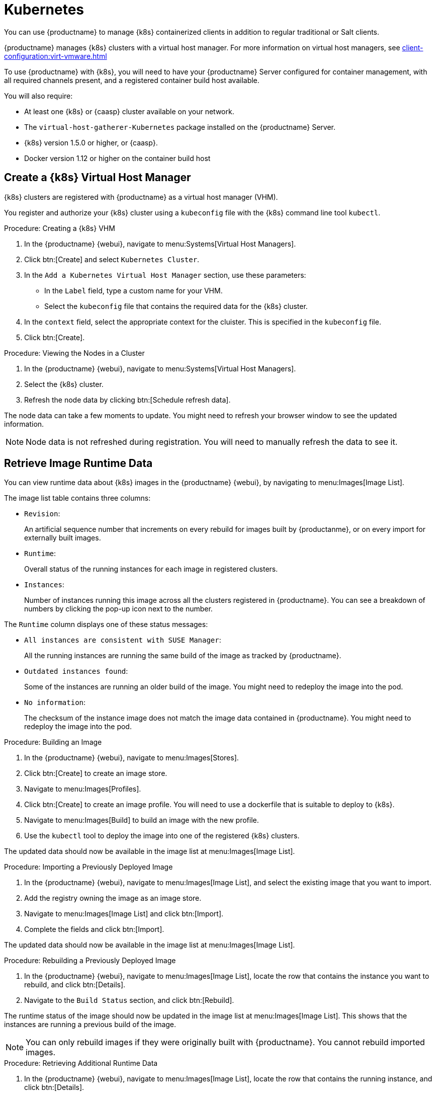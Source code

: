 [[kubernetes]]
= Kubernetes

You can use {productname} to manage {k8s} containerized clients in addition to regular traditional or Salt clients.

{productname} manages {k8s} clusters with a virtual host manager.
For more information on virtual host managers, see xref:client-configuration:virt-vmware.adoc[]


To use {productname} with {k8s}, you will need to have your {productname} Server configured for container management, with all required channels present, and a registered container build host available.

You will also require:

* At least one {k8s} or {caasp} cluster available on your network.
* The [systemitem]``virtual-host-gatherer-Kubernetes`` package installed on the {productname} Server.
* {k8s} version 1.5.0 or higher, or {caasp}.
* Docker version 1.12 or higher on the container build host



== Create a {k8s} Virtual Host Manager

{k8s} clusters are registered with {productname} as a virtual host manager (VHM).

You register and authorize your {k8s} cluster using a [path]``kubeconfig`` file with the {k8s} command line tool ``kubectl``.

.Procedure: Creating a {k8s} VHM
. In the {productname} {webui}, navigate to menu:Systems[Virtual Host Managers].
. Click btn:[Create] and select [guimenu]``Kubernetes Cluster``.
. In the [guimenu]``Add a Kubernetes Virtual Host Manager`` section, use these parameters:
* In the [guimenu]``Label`` field, type a custom name for your VHM.
* Select the [path]``kubeconfig`` file that contains the required data for the {k8s} cluster.
. In the [guimenu]``context`` field, select the appropriate context for the cluister.
This is specified in the [path]``kubeconfig`` file.
. Click btn:[Create].



.Procedure: Viewing the Nodes in a Cluster
. In the {productname} {webui}, navigate to menu:Systems[Virtual Host Managers].
. Select the {k8s} cluster.
. Refresh the node data by clicking btn:[Schedule refresh data].

The node data can take a few moments to update.
You might need to refresh your browser window to see the updated information.

[NOTE]
====
Node data is not refreshed during registration.
You will need to manually refresh the data to see it.
====



== Retrieve Image Runtime Data

You can view runtime data about {k8s} images in the {productname} {webui}, by navigating to menu:Images[Image List].

The image list table contains three columns:

* [guimenu]``Revision``:
+
An artificial sequence number that increments on every rebuild for images built by {productanme}, or on every import for externally built images.
* [guimenu]``Runtime``:
+
Overall status of the running instances for each image in registered clusters.
* [guimenu]``Instances``:
+
Number of instances running this image across all the clusters registered in {productname}.
You can see a breakdown of numbers by clicking the pop-up icon next to the number.

The [guimenu]``Runtime`` column displays one of these status messages:

* ``All instances are consistent with SUSE Manager``:
+
All the running instances are running the same build of the image as tracked by {productname}.
* ``Outdated instances found``:
+
Some of the instances are running an older build of the image.
You might need to redeploy the image into the pod.
* ``No information``:
+
The checksum of the instance image does not match the image data contained in {productname}.
You might need to redeploy the image into the pod.



// This procedure needs help. LKB 2019-10-03
.Procedure: Building an Image
. In the {productname} {webui}, navigate to menu:Images[Stores].
. Click btn:[Create] to create an image store.
. Navigate to menu:Images[Profiles].
. Click btn:[Create] to create an image profile.
You will need to use a dockerfile that is suitable to deploy to {k8s}.
. Navigate to menu:Images[Build] to build an image with the new profile.
. Use the [command]``kubectl`` tool to deploy the image into one of the registered {k8s} clusters.

The updated data should now be available in the image list at menu:Images[Image List].



// This procedure needs help. LKB 2019-10-03
.Procedure: Importing a Previously Deployed Image
. In the {productname} {webui}, navigate to menu:Images[Image List], and select the existing image that you want to import.
. Add the registry owning the image as an image store.
. Navigate to menu:Images[Image List] and click btn:[Import].
. Complete the fields and click btn:[Import].

The updated data should now be available in the image list at menu:Images[Image List].



.Procedure: Rebuilding a Previously Deployed Image

. In the {productname} {webui}, navigate to menu:Images[Image List], locate the row that contains the instance you want to rebuild, and click btn:[Details].
. Navigate to the [guimenu]``Build Status`` section, and click btn:[Rebuild].

The runtime status of the image should now be updated in the image list at menu:Images[Image List].
This shows that the instances are running a previous build of the image.

[NOTE]
====
You can only rebuild images if they were originally built with {productname}.
You cannot rebuild imported images.
====



.Procedure: Retrieving Additional Runtime Data
. In the {productname} {webui}, navigate to menu:Images[Image List], locate the row that contains the running instance, and click btn:[Details].
. Navigate to the [guimenu]``Overview`` tab.
In the [guimenu]``Image Info`` section, there is data in the [guimenu]``Runtime`` and [guimenu]``Instances`` fields.
. Navigate to the [guimenu]``Runtime`` tab.
This section contains a information about the {k8s} pods running this image in all the registered clusters.
The information in this section includes:
+
* Pod name.
* Namespace which the pod resides in.
* The runtime status of the container in the specific pod.



== Permissions and Certificates


[IMPORTANT]
====
You can only use [path]``kubeconfig`` files with {productname} if they contain all embedded certificate data.
====

The API calls from {productname} are:

* ``GET /api/v1/pods``
* ``GET /api/v1/nodes``

The minimum recommended permissions for {productname} are:

* A ClusterRole to list all the nodes:
+
----
resources: ["nodes"]
verbs: ["list"]
----
* A ClusterRole to list pods in all namespaces (role binding must not restrict the namespace):
+
----
resources: ["pods"]
verbs: ["list"]
----

If ``/pods`` returns a 403 reponse, the entire cluster will be ignored by {productname}.

For more information on working with RBAC Authorization, see https://kubernetes.io/docs/admin/authorization/rbac/.

